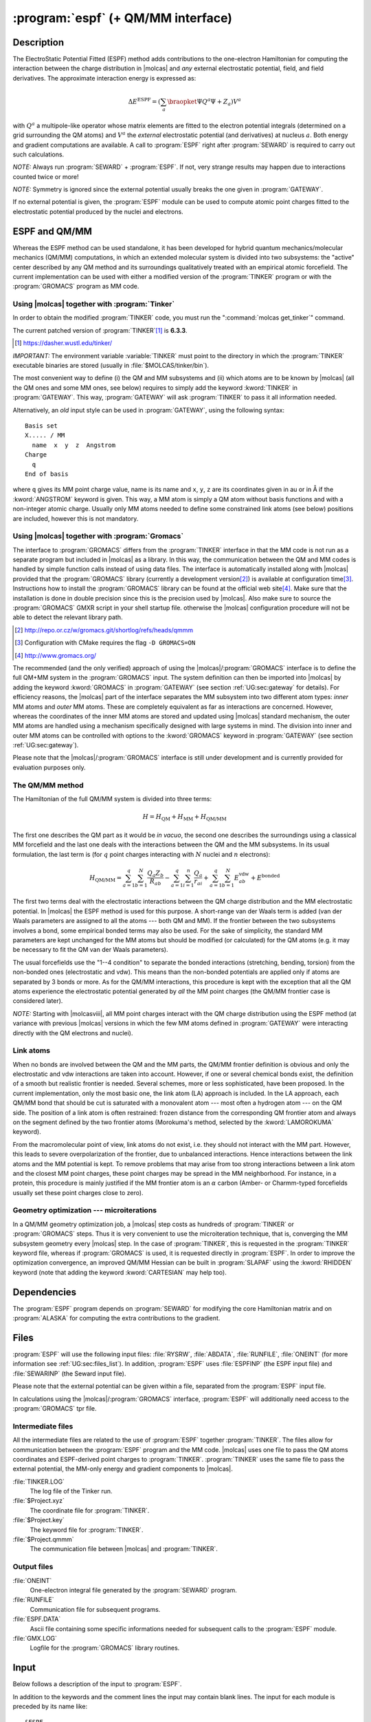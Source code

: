 .. index::
   single: Program; ESPF
   single: ESPF

.. _UG\:sec\:espf:

:program:`espf` (+ QM/MM interface)
===================================

.. only:: html

  .. contents::
     :local:
     :backlinks: none

.. _UG\:sec\:espf_description:

Description
-----------

.. xmldoc:: <MODULE NAME="ESPF">
            %%Description:
            <HELP>
            The ElectroStatic Potential Fitted (ESPF) method adds contributions
            to the one-electron hamiltonian to compute the interaction between
            the charge distribution and any external electrostatic potential,
            field, and field derivatives. This module may be used for QM/MM
            computations. Use of symmetry is forbidden.
            </HELP>

.. compound::

  The ElectroStatic Potential Fitted (ESPF) method adds contributions to the one-electron Hamiltonian for computing the interaction between the charge distribution in |molcas| and *any* external electrostatic potential, field, and field derivatives. The approximate interaction energy is expressed as:

  .. math:: \Delta E^{\text{ESPF}} = \left ( \sum_a \braopket {\Psi} {Q^a} {\Psi} + Z_a \right ) V^a

  with :math:`Q^a` a multipole-like operator whose matrix elements are fitted to the electron potential integrals (determined on a grid surrounding the QM atoms) and :math:`V^a` the *external* electrostatic potential (and derivatives) at nucleus :math:`a`. Both energy and gradient computations are available. A call to :program:`ESPF` right after :program:`SEWARD` is required to carry out such calculations.

*NOTE:* Always run :program:`SEWARD` + :program:`ESPF`. If not, very strange results may happen due to interactions counted twice or more!

*NOTE:* Symmetry is ignored since the external potential usually breaks the one given in :program:`GATEWAY`.

If no external potential is given, the :program:`ESPF` module can be used to compute atomic point charges fitted to the electrostatic potential produced by the nuclei and electrons.

ESPF and QM/MM
--------------

Whereas the ESPF method can be used standalone, it has been developed for hybrid quantum mechanics/molecular mechanics (QM/MM) computations, in which an extended molecular system is divided into two subsystems: the "active" center described by any QM method and its surroundings qualitatively treated with an empirical atomic forcefield. The current implementation can be used with either a modified version of the :program:`TINKER` program or with the :program:`GROMACS` program as MM code.

Using |molcas| together with :program:`Tinker`
..............................................

In order to obtain the modified :program:`TINKER` code, you must run the ":command:`molcas get_tinker`" command.

The current patched version of :program:`TINKER`\ [#fn1]_ is **6.3.3**.

.. [#fn1] https://dasher.wustl.edu/tinker/

*IMPORTANT:* The environment variable :variable:`TINKER` must point to the directory in which the :program:`TINKER` executable binaries are stored (usually in :file:`$MOLCAS/tinker/bin`).

The most convenient way to define (i) the QM and MM subsystems and (ii) which atoms are to be known by |molcas| (all the QM ones and some MM ones, see below) requires to simply add the keyword :kword:`TINKER` in :program:`GATEWAY`. This way, :program:`GATEWAY` will ask :program:`TINKER` to pass it all information needed.

.. compound::

  Alternatively, an *old* input style can be used in :program:`GATEWAY`, using the following syntax: ::

    Basis set
    X..... / MM
      name  x  y  z  Angstrom
    Charge
      q
    End of basis

  where ``q`` gives its MM point charge value, name is its name and ``x``, ``y``, ``z`` are its coordinates given in au or in Å if the :kword:`ANGSTROM` keyword is given. This way, a MM atom is simply a QM atom without basis functions and with a non-integer atomic charge. Usually only MM atoms needed to define some constrained link atoms (see below) positions are included, however this is not mandatory.

Using |molcas| together with :program:`Gromacs`
...............................................

The interface to :program:`GROMACS` differs from the :program:`TINKER` interface in that the MM code is not run as a separate program but included in |molcas| as a library. In this way, the communication between the QM and MM codes is handled by simple function calls instead of using data files. The interface is automatically installed along with |molcas| provided that the :program:`GROMACS` library (currently a development version\ [#fn2]_) is available at configuration time\ [#fn3]_. Instructions how to install the :program:`GROMACS` library can be found at the official web site\ [#fn4]_. Make sure that the installation is done in double precision since this is the precision used by |molcas|. Also make sure to source the :program:`GROMACS` GMXR script in your shell startup file. otherwise the |molcas| configuration procedure will not be able to detect the relevant library path.

.. [#fn2] http://repo.or.cz/w/gromacs.git/shortlog/refs/heads/qmmm
.. [#fn3] Configuration with CMake requires the flag ``-D GROMACS=ON``
.. [#fn4] http://www.gromacs.org/

The recommended (and the only verified) approach of using the |molcas|/:program:`GROMACS` interface is to define the full QM+MM system in the :program:`GROMACS` input. The system definition can then be imported into |molcas| by adding the keyword :kword:`GROMACS` in :program:`GATEWAY` (see section :ref:`UG:sec:gateway` for details). For efficiency reasons, the |molcas| part of the interface separates the MM subsystem into two different atom types: *inner* MM atoms and *outer* MM atoms. These are completely equivalent as far as interactions are concerned. However, whereas the coordinates of the inner MM atoms are stored and updated using |molcas| standard mechanism, the outer MM atoms are handled using a mechanism specifically designed with large systems in mind. The division into inner and outer MM atoms can be controlled with options to the :kword:`GROMACS` keyword in :program:`GATEWAY` (see section :ref:`UG:sec:gateway`).

Please note that the |molcas|/:program:`GROMACS` interface is still under development and is currently provided for evaluation purposes only.

The QM/MM method
................

.. compound::

  The Hamiltonian of the full QM/MM system is divided into three terms:

  .. math:: H=H_{\text{QM}}+H_{\text{MM}}+H_{\text{QM/MM}}

  The first one describes the QM part as it would be *in vacuo*, the second one describes the surroundings using a classical MM forcefield and the last one deals with the interactions between the QM and the MM subsystems. In its usual formulation, the last term is (for :math:`q` point charges interacting with :math:`N` nuclei and :math:`n` electrons):

  .. math:: H_{\text{QM/MM}}=\sum_{a=1}^{q}\sum_{b=1}^{N}\frac{Q_{a}Z_{b}}{R_{ab}}-
          \sum_{a=1}^{q}\sum_{i=1}^{n}\frac{Q_{a}}{r_{ai}}+\sum_{a=1}^{q}\sum_{b=1}^{N}E_{ab}^{\text{vdw}}+
          E^{\text{bonded}}

The first two terms deal with the electrostatic interactions between the QM charge distribution and the MM electrostatic potential. In |molcas| the ESPF method is used for this purpose.
A short-range van der Waals term is added (van der Waals parameters are assigned to all the atoms --- both QM and MM). If the frontier between the two subsystems involves a bond, some empirical bonded terms may also be used. For the sake of simplicity, the standard MM parameters are kept unchanged for the MM atoms but should be modified (or calculated) for the QM atoms (e.g. it may be necessary to fit the QM van der Waals parameters).

The usual forcefields use the "1--4 condition" to separate the bonded interactions (stretching, bending, torsion) from the non-bonded ones (electrostatic and vdw). This means than the non-bonded potentials are applied only if atoms are separated by 3 bonds or more. As for the QM/MM interactions, this procedure is kept with the exception that all the QM atoms experience the electrostatic potential generated by *all* the MM point charges (the QM/MM frontier case is considered later).

*NOTE:* Starting with |molcasviii|, all MM point charges interact with the QM charge distribution using the ESPF method (at variance with previous |molcas| versions in which the few MM atoms defined in :program:`GATEWAY` were interacting directly with the QM electrons and nuclei).

Link atoms
..........

When no bonds are involved between the QM and the MM parts, the QM/MM frontier definition is obvious and only the electrostatic and vdw interactions are taken into account. However, if one or several chemical bonds exist, the definition of a smooth but realistic frontier is needed. Several schemes, more or less sophisticated, have been proposed. In the current implementation, only the most basic one, the link atom (LA) approach is included. In the LA approach, each QM/MM bond that should be cut is saturated with a monovalent atom --- most often a hydrogen atom --- on the QM side. The position of a link atom is often restrained: frozen distance from the corresponding QM frontier atom and always on the segment defined by the two frontier atoms (Morokuma's method, selected by the :kword:`LAMOROKUMA` keyword).

From the macromolecular point of view, link atoms do not exist, i.e. they should not interact with the MM part. However, this leads to severe overpolarization of the frontier, due to unbalanced interactions. Hence interactions between the link atoms and the MM potential is kept. To remove problems that may arise from too strong interactions between a link atom and the closest MM point charges, these point charges may be spread in the MM neighborhood. For instance, in a protein, this procedure is mainly justified if the MM frontier atom is an :math:`\alpha` carbon (Amber- or Charmm-typed forcefields usually set these point charges close to zero).

Geometry optimization --- microiterations
.........................................

In a QM/MM geometry optimization job, a |molcas| step costs as hundreds of :program:`TINKER` or :program:`GROMACS` steps. Thus it is very convenient to use the microiteration technique, that is, converging the MM subsystem geometry every |molcas| step. In the case of :program:`TINKER`, this is requested in the :program:`TINKER` keyword file, whereas if :program:`GROMACS` is used, it is requested directly in :program:`ESPF`. In order to improve the optimization convergence, an improved QM/MM Hessian can be built in :program:`SLAPAF` using the :kword:`RHIDDEN` keyword (note that adding the keyword :kword:`CARTESIAN` may help too).

.. TEMPORARILY REMOVED.
   The :program:`TINKER` package incorporates several polarizable forcefields, eg Amoeba, based on the induced dipoles approach. They can be selected for a QM/MM calculation. In that case, both the QM wavefunction and the MM induced dipoles are converged self-consistently during the SCF procedure, similarly to reaction-field calculations. In case of a State-Average CASSCF calculation, you must use the :kword:`RFRoot` keyword (see :program:`RASSCF`) to select the electronic state which is electrostatically coupled to the polarizable surroundings.

.. _UG\:sec\:espf_dependencies:

Dependencies
------------

The :program:`ESPF` program depends on :program:`SEWARD` for modifying the core Hamiltonian matrix and on :program:`ALASKA` for computing the extra contributions to the gradient.

.. index::
   pair: Files; ESPF

.. _UG\:sec\:espf_files:

Files
-----

:program:`ESPF` will use the following input
files: :file:`RYSRW`, :file:`ABDATA`, :file:`RUNFILE`, :file:`ONEINT` (for more information see :ref:`UG:sec:files_list`).
In addition, :program:`ESPF` uses :file:`ESPFINP` (the ESPF input file) and :file:`SEWARINP` (the Seward input file).

Please note that the external potential can be given within a file, separated from the :program:`ESPF` input file.

In calculations using the |molcas|/:program:`GROMACS` interface, :program:`ESPF` will additionally need access to the :program:`GROMACS` tpr file.

Intermediate files
..................

All the intermediate files are related to the use of :program:`ESPF` together :program:`TINKER`. The files allow for communication between the :program:`ESPF` program and the MM code. |molcas| uses one file to pass the QM atoms coordinates and ESPF-derived point charges to :program:`TINKER`. :program:`TINKER` uses the same file to pass the external potential, the MM-only energy and gradient components to |molcas|.

.. class:: filelist

:file:`TINKER.LOG`
  The log file of the Tinker run.

:file:`$Project.xyz`
  The coordinate file for :program:`TINKER`.

:file:`$Project.key`
  The keyword file for :program:`TINKER`.

:file:`$Project.qmmm`
  The communication file between |molcas| and :program:`TINKER`.

Output files
............

.. class:: filelist

:file:`ONEINT`
  One-electron integral file generated by the :program:`SEWARD` program.

:file:`RUNFILE`
  Communication file for subsequent programs.

:file:`ESPF.DATA`
  Ascii file containing some specific informations needed for subsequent calls to the :program:`ESPF` module.

:file:`GMX.LOG`
  Logfile for the :program:`GROMACS` library routines.

.. _UG\:sec\:espf_input:

Input
-----

Below follows a description of the input to :program:`ESPF`.

In addition to the keywords and the comment lines the input may contain blank lines. The input for each module is preceded by its name like: ::

  &ESPF

Compulsory keywords

.. class:: keywordlist

:kword:`EXTErnal`
  Specify how the external potential is given. This keyword is compulsory in the first run of :program:`ESPF`. On the next line, one integer or a text string must be given:

  * One integer :math:`n` is given. If :math:`n` is 0, the next lines give the numbering, the values for the external potential, the field and field gradients for each atom. If :math:`n` is greater than 0, the :math:`n` next lines specify the sources of the external potential, each line gives three cartesian coordinates, one point charge, and (optionally) three dipole components. If Å is used as the length unit, the :kword:`ANGSTROM` keyword must be given right after :math:`n`.
  * The :kword:`NONE` word means that no external potential is given. Accordingly, the :program:`ESPF` module will compute the atomic point charges (and optionally dipoles) deriving from the electrostatic potential due to all electrons and nuclei.
  * The word is :kword:`TINKER`, which means that the current job is a QM/MM job using the |molcas|/:program:`TINKER` interface. Accordingly the external potential will be computed directly by :program:`TINKER`. Note that :program:`TINKER` requires at least two input files, ending with .xyz (coordinates) and .key (keywords). These files must share the name of the current |molcas| project. Optionally, you can add the :kword:`MULLIKEN` or :kword:`LOPROP` keyword after :kword:`TINKER`: it indicates what kind of charges are passed to :program:`TINKER`. These charges may be used during the MM microiterations. If no keyword is given, the ESPF multipoles are selected.
  * The word is :kword:`GROMACS`, which means that the current job is a QM/MM job using the |molcas|/:program:`GROMACS` interface, with the external potential computed by :program:`GROMACS`. The binary input file read by :program:`GROMACS`, the so-called tpr file, must be named as ":file:`topol.tpr`" and must be manually copied to the working directory. As above, a second keyword on the same line can be used to select the type of multipoles sent to the MM code. Default is to use the ESPF multipoles.

  * Any other word. The following characters up to the next space are taken as a file name and the rest of the line is ignored. Instead, the full input (including the first line) is read from the specified file and must follow the syntax specified above.

  .. xmldoc::  <KEYWORD MODULE="ESPF" NAME="EXTERNAL" APPEAR="External potential" INPUT="REQUIRED" KIND="STRING" LEVEL="BASIC">
               %%Keyword: External potential <basic>
               %%Tested ##055 ##803
               <HELP>
               Specify how the external potential is given. Can be given inline or in another file.
               </HELP></KEYWORD>

Optional keywords

.. class:: keywordlist

:kword:`TITLE`
  Title of the job.

  .. xmldoc::  <KEYWORD MODULE="ESPF" NAME="TITLE" KIND="STRING" LEVEL="BASIC">
               %%Keyword: Title <basic>
               <HELP>
               One line following this one is regarded as title.
               </HELP></KEYWORD>

:kword:`MULTipoleorder`
  Multipolar order of the ESPF operators. For :program:`TINKER`, allowed values are 0 (charge-like) or 1 (charge- and dipole-like). For :program:`GROMACS`, only 0 is allowed. Default value is 0.

  .. xmldoc::  <KEYWORD MODULE="ESPF" NAME="MULT" APPEAR="Multipole order" KIND="INT" DEFAULT_VALUE="0" LEVEL="ADVANCED">
               %%Keyword: MultipoleOrder <basic>
               %%Tested ##803
               <HELP>
               Give the order of the ESPF operators. Only 0 (charge) or 1 (charge and
               dipole).
               </HELP></KEYWORD>

:kword:`GRID`
  Modify the grid specifications. The grid is made of points belonging to molecular surfaces defined according to the van der Waals radii of each quantum atom. Two schemes are available. The first one is the GEPOL procedure, as implemented into the PCM SCRF method. The other one is called PNT and is the default. On the next line, first select the method with the GEPOL or PNT option. On the same line, one integer number and one real number are given if PNT is selected. The first one gives the maximum number of shells around the van der Waals surface of the quantum atoms. The second one gives the distance between the shells. Note that all points within the van der Waals envelope are discarded to avoid the penetration effects. Default values are 4 shells separated by 1 Å.
  Alternatively, if GEPOL is selected, the same line must contain 1 integer indicating the number of surfaces to be computed (must be < 6).

  .. xmldoc::  <KEYWORD MODULE="ESPF" NAME="GRID" APPEAR="Grid spec." KIND="STRING" LEVEL="ADVANCED">
               %%Keyword: Grid <advanced>
               %%Tested ##803
               <HELP>
               Modify the grid specifications.
               </HELP></KEYWORD>

:kword:`SHOW`
  Requires the printing of the ESPF.DATA file.

  .. xmldoc::  <KEYWORD MODULE="ESPF" NAME="SHOW" KIND="SINGLE" LEVEL="ADVANCED">
               %%Keyword: Show <advanced>
               %%Tested NONE
               <HELP>
               Printing of the ESPF.DATA file.
               </HELP></KEYWORD>

:kword:`LAMOrokuma`
  Activate the Morokuma scheme for scaling the link atom positions in a QM/MM calculation. Note that in the case of :program:`TINKER`, the scaling factor is currently hard-coded and is determined from the radii of the atoms involved in the QM/MM frontier bond. This differs from the :program:`GROMACS` interface in which this factor must be provided by the user through the :kword:`LINKATOMS` keyword in :program:`GATEWAY`.

  .. xmldoc::  <KEYWORD MODULE="ESPF" NAME="LAMO" KIND="SINGLE" LEVEL="ADVANCED">
               %%Keyword: LAMorokuma <advanced>
               %%Tested ##055
               <HELP>
               Set on the Morokuma's scheme for scaling the link atom positions.
               </HELP></KEYWORD>

:kword:`MMITerations`
  Maximum number of microiterations used to optimize the outer MM atoms in a |molcas|/:program:`GROMACS` run. The default is 0, which disables microiterations and leaves the outer MM atoms frozen. For the :program:`TINKER` interface, microiterations are requested in the :program:`TINKER` keyword file.

  .. xmldoc::  <KEYWORD MODULE="ESPF" NAME="MMIT" KIND="INT" LEVEL="BASIC">
               %%Keyword: MMIterations <basic>
               <HELP>
               Maximum number of microiterations to optimize the MM subsystem (with Gromacs interface).
               </HELP></KEYWORD>

:kword:`MMCOnvergence`
  Convergence threshold for the MM microiterations (:program:`GROMACS` only). The optimization of the (outer) MM atoms will stop when the maximum force component is smaller than this number, in atomic units. The default is 0.001 atomic units (50 kJ/mol/nm).

  .. xmldoc::  <KEYWORD MODULE="ESPF" NAME="MMCO" KIND="REAL" LEVEL="BASIC">
               %%Keyword: MMConvergence <basic>
               <HELP>
               Convergence for the MM microiterations (with Gromacs interface).
               </HELP></KEYWORD>

.. xmldoc:: </MODULE>

Examples
--------

ESPF example
............

This is a typical input for the calculation of the energy and the gradient of a glycine molecule feeling the external potential of 209 TIP3P water molecules.

.. extractfile:: ug/ESPF.input

  &Gateway
  Basis set
  C.sto-3g.....
    C1   1.11820     0.72542    -2.75821 Angstrom
    C2   1.20948     0.66728    -1.25125 Angstrom
  End of basis
  Basis set
  O.sto-3g.....
    O1   2.19794     1.10343    -0.67629 Angstrom
  End of basis
  Basis set
  H.sto-3g.....
    H1   2.02325     1.18861    -3.14886 Angstrom
    H2   0.25129     1.31794    -3.04374 Angstrom
    H3   1.02458    -0.28460    -3.15222 Angstrom
  End of basis
  Basis set
  N.sto-3g.....
    N1   0.17609     0.12714    -0.61129 Angstrom
  End of basis
  Basis set
  C.sto-3g.....
    C3   0.09389    -0.01123     0.84259 Angstrom
    C4  -1.21244    -0.67109     1.28727 Angstrom
  End of basis
  Basis set
  O.sto-3g.....
    O2  -2.06502    -1.02710     0.48964 Angstrom
  End of basis
  Basis set
  H.sto-3g.....
    H4  -0.61006    -0.21446    -1.14521 Angstrom
    H5   0.92981    -0.61562     1.19497 Angstrom
    H6   0.16338     0.97444     1.30285 Angstrom
  End of basis
  Basis set
  N.sto-3g.....
    N2  -1.41884    -0.85884     2.57374 Angstrom
  End of basis
  Basis set
  H.sto-3g.....
    H7  -0.73630    -0.57661     3.25250 Angstrom
    H8  -2.28943    -1.29548     2.82140 Angstrom
  End of basis

  &seward

  &espf
  MultipoleOrder = 0
  External = 0
  1  -0.048 -0.002 -0.006 -0.001  0.007 -0.009  0.002 -0.001  0.001 -0.001
  2  -0.047 -0.002  0.001 -0.002  0.003  0.000 -0.004  0.000 -0.001  0.000
  3  -0.053  0.004  0.000 -0.011  0.002  0.002 -0.004  0.002  0.003 -0.007
  4  -0.046  0.011 -0.009 -0.001  0.006 -0.005 -0.001  0.003  0.003 -0.004
  5  -0.042 -0.016 -0.011 -0.006  0.005 -0.007  0.003 -0.004 -0.001 -0.005
  6  -0.050  0.000  0.008  0.001  0.006 -0.006  0.000 -0.002  0.000 -0.001
  7  -0.039 -0.008  0.001  0.000  0.001 -0.002  0.001 -0.001 -0.001 -0.001
  8  -0.032 -0.007 -0.002  0.004  0.002 -0.003  0.001 -0.002  0.002 -0.001
  9  -0.011 -0.009  0.004  0.001  0.002  0.000 -0.002 -0.001  0.001  0.001
  10  0.000 -0.011  0.003  0.004  0.001  0.002 -0.003  0.001 -0.001  0.001
  11 -0.028 -0.008  0.004 -0.001 -0.001 -0.002  0.002 -0.001  0.001 -0.002
  12 -0.026  0.003 -0.008  0.014  0.002 -0.001 -0.001 -0.008  0.006 -0.009
  13 -0.037 -0.008 -0.003  0.004 -0.007  0.007  0.000  0.001  0.007 -0.001
  14 -0.016 -0.007  0.007 -0.008  0.003  0.003 -0.006  0.000  0.002  0.002
  15 -0.025  0.003  0.012 -0.007  0.003 -0.001 -0.002 -0.006  0.005  0.009
  16 -0.010 -0.011  0.000 -0.014  0.001  0.007 -0.008  0.001  0.000 -0.001

  &scf
  Charge = 0

  &alaska

|molcas|/:program:`Tinker` example
..................................

A typical start for a QM/MM calculation with the |molcas|/:program:`TINKER` interface is given in the following input. It is quite general since all the information related to the QM and MM subsystem definitions are already included in the :program:`TINKER` key file.

.. extractfile:: ug/QMMM.input

  > EXPORT TINKER=$MOLCAS/tinker/bin_qmmm
  > COPY $PATH_TO/$Project.xyz $WorkDir/$Project.xyz
  > COPY $PATH_TO/$Project.key $WorkDir/$Project.key

   &Gateway
  Tinker
  Basis = STO-3G
  Group = Nosym

   &Seward

   &Espf
  External = Tinker
  LAMorok

This can be used, e.g. with the following :program:`TINKER` files. In this example, the asparate anion is cut into two pieces, the QM subsystem contains the end of the side-chain until the :math:`\beta` carbon atom. There is a link atom between the QM :math:`\beta` and MM :math:`\alpha` carbon atoms.

QMMM.xyz

.. extractfile:: ug/QMMM.xyz

  16  ASP
   1 N3    -0.040452    0.189961    0.173219   448     2     6    14    15
   2 CT    -0.011045   -0.060807    1.622395   449     1     3     7    11
   3 C      1.446535   -0.110535    2.028518   450     2     4     5
   4 O      1.902105    0.960982    2.409042   452     3
   5 O      2.137861   -0.898168    1.387158   452     3
   6 H      0.559257   -0.496270   -0.262338   451     1
   7 CT    -0.789906   -1.336520    1.982558   216     2     8    12    13
   8 C     -2.256402   -1.184505    1.571038   218     7     9    10
   9 O2    -2.460769   -0.949098    0.356151   219     8
  10 O2    -3.120135   -1.188969    2.465678   219     8
  11 H1    -0.478878    0.773493    2.145163   453     2
  12 HC    -0.356094   -2.194944    1.466324   217     7
  13 HC    -0.720511   -1.505463    3.058628   217     7
  14 H     -0.996208    0.061130   -0.151911   451     1
  15 H      0.304306    1.116522   -0.018698   451     1
  16 HLA   -0.283317   -0.506767    1.748300  2999     2     7

QMMM.key

.. extractfile:: ug/QMMM.key

  * Change $PATH_TO_TINKER
  parameters $PATH_TO_TINKER/params/amber99.prm
  QMMM 8
  QM -8 10 7 12 13
  MM 2
  LA 16
  * Add the atom type for the LA
  atom   2999    99    HLA     "Hydrogen Link Atom"        1      1.008     0
  charge -2  0.0
  charge -11 0.0
  QMMM-MICROITERATION ON

|molcas|/:program:`Gromacs` example
...................................

To be provided soon.
